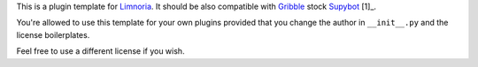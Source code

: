 This is a plugin template for Limnoria_. It should be also compatible with
Gribble_ stock Supybot_ [1]_.

You're allowed to use this template for your own plugins provided that you
change the author in ``__init__.py`` and the license boilerplates.

Feel free to use a different license if you wish.


.. _Limnoria: https://github.com/ProgVal/Limnoria
.. _Supybot: http://supybot.aperio.fr/
.. _Gribble: http://sourceforge.net/apps/mediawiki/gribble/index.php?title=Main_Page

.. _[1]: http://mkaysi.github.io/IRC/Supybot.html
